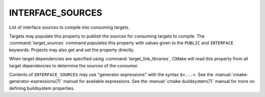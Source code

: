 INTERFACE_SOURCES
-----------------

.. versionadded:: 3.1

List of interface sources to compile into consuming targets.

Targets may populate this property to publish the sources
for consuming targets to compile.  The :command:`target_sources` command
populates this property with values given to the ``PUBLIC`` and
``INTERFACE`` keywords.  Projects may also get and set the property directly.

When target dependencies are specified using :command:`target_link_libraries`,
CMake will read this property from all target dependencies to determine the
sources of the consumer.

Contents of ``INTERFACE_SOURCES`` may use "generator expressions"
with the syntax ``$<...>``.  See the :manual:`cmake-generator-expressions(7)`
manual for available expressions.  See the :manual:`cmake-buildsystem(7)`
manual for more on defining buildsystem properties.
